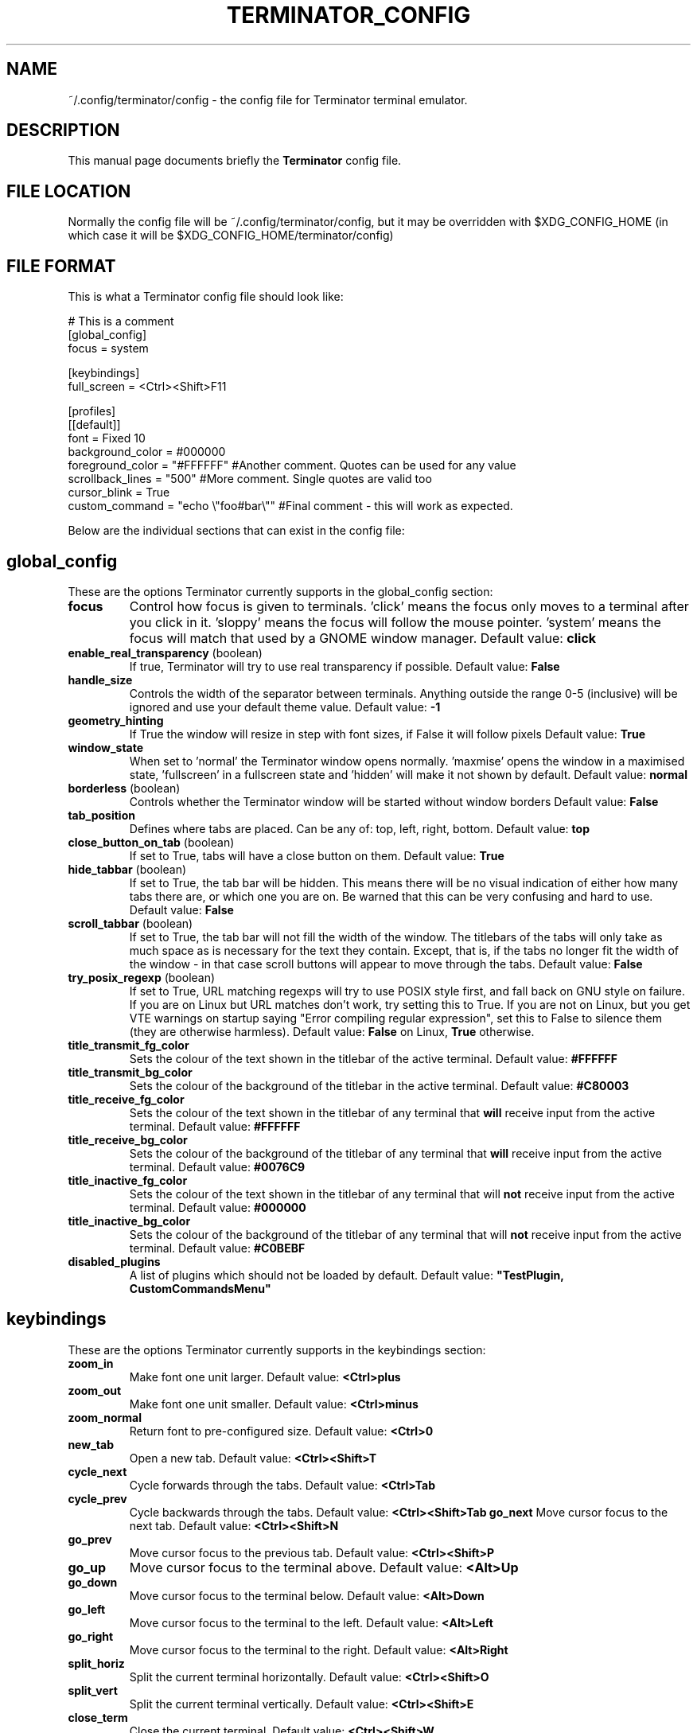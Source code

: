 .TH "TERMINATOR_CONFIG" "5" "Feb 22, 2008" "Nicolas Valcarcel <nvalcarcel@ubuntu.com>" ""
.SH "NAME"
~/.config/terminator/config \- the config file for Terminator terminal emulator.
.SH "DESCRIPTION"
This manual page documents briefly the
.B Terminator
config file.
.PP
.SH "FILE LOCATION"
Normally the config file will be ~/.config/terminator/config, but it may be overridden with $XDG_CONFIG_HOME (in which case it will be $XDG_CONFIG_HOME/terminator/config)
.SH "FILE FORMAT"
This is what a Terminator config file should look like:

  # This is a comment
  [global_config]
    focus = system

  [keybindings]
    full_screen = <Ctrl><Shift>F11

  [profiles]
    [[default]]
      font = Fixed 10
      background_color = #000000
      foreground_color = "#FFFFFF" #Another comment. Quotes can be used for any value
      scrollback_lines = "500" #More comment. Single quotes are valid too
      cursor_blink = True
      custom_command = "echo \\"foo#bar\\"" #Final comment - this will work as expected.

Below are the individual sections that can exist in the config file:

.SH "global_config"
These are the options Terminator currently supports in the global_config section:
.TP
.B focus
Control how focus is given to terminals. 'click' means the focus only moves to a terminal after you click in it. 'sloppy' means the focus will follow the mouse pointer. 'system' means the focus will match that used by a GNOME window manager.
Default value: \fBclick\fR
.TP
.B enable_real_transparency\fR (boolean)
If true, Terminator will try to use real transparency if possible.
Default value: \fBFalse\fR
.TP
.B handle_size
Controls the width of the separator between terminals. Anything outside the range 0-5 (inclusive) will be ignored and use your default theme value.
Default value: \fB-1\fR
.TP
.B geometry_hinting
If True the window will resize in step with font sizes, if False it will follow pixels
Default value: \fBTrue\fR
.TP
.B window_state
When set to 'normal' the Terminator window opens normally. 'maxmise' opens the window in a maximised state, 'fullscreen' in a fullscreen state and 'hidden' will make it not shown by default.
Default value: \fBnormal\fR
.TP
.B borderless \fR(boolean)
Controls whether the Terminator window will be started without window borders
Default value: \fBFalse\fR
.TP
.B tab_position
Defines where tabs are placed.  Can be any of: top, left, right, bottom.
Default value: \fBtop\fR
.TP
.B close_button_on_tab \fR(boolean)
If set to True, tabs will have a close button on them.
Default value: \fBTrue\fR
.TP
.B hide_tabbar \fR(boolean)
If set to True, the tab bar will be hidden. This means there will be no visual indication of either how many tabs there are, or which one you are on. Be warned that this can be very confusing and hard to use.
Default value: \fBFalse\fR
.TP
.B scroll_tabbar \fR(boolean)
If set to True, the tab bar will not fill the width of the window. The titlebars of the tabs will only take as much space as is necessary for the text they contain. Except, that is, if the tabs no longer fit the width of the window - in that case scroll buttons will appear to move through the tabs.
Default value: \fBFalse\fR
.TP
.B try_posix_regexp \fR(boolean)
If set to True, URL matching regexps will try to use POSIX style first, and fall back on GNU style on failure.  If you are on Linux but URL matches don't work, try setting this to True.  If you are not on Linux, but you get VTE warnings on startup saying "Error compiling regular expression", set this to False to silence them (they are otherwise harmless).
Default value: \fBFalse\fR on Linux, \fBTrue\fR otherwise.
.TP
.B title_transmit_fg_color
Sets the colour of the text shown in the titlebar of the active terminal.
Default value: \fB#FFFFFF\fR
.TP
.B title_transmit_bg_color
Sets the colour of the background of the titlebar in the active terminal.
Default value: \fB#C80003\fR
.TP
.B title_receive_fg_color
Sets the colour of the text shown in the titlebar of any terminal that \fBwill\fR receive input from the active terminal.
Default value: \fB#FFFFFF\fR
.TP
.B title_receive_bg_color
Sets the colour of the background of the titlebar of any terminal that \fBwill\fR receive input from the active terminal.
Default value: \fB#0076C9\fR
.TP
.B title_inactive_fg_color
Sets the colour of the text shown in the titlebar of any terminal that will \fBnot\fR receive input from the active terminal.
Default value: \fB#000000\fR
.TP
.B title_inactive_bg_color
Sets the colour of the background of the titlebar of any terminal that will \fBnot\fR receive input from the active terminal.
Default value: \fB#C0BEBF\fR
.TP
.B disabled_plugins
A list of plugins which should not be loaded by default.
Default value: \fB"TestPlugin, CustomCommandsMenu"\fR

.SH keybindings
These are the options Terminator currently supports in the keybindings section:
.TP
.B zoom_in
Make font one unit larger.
Default value: \fB<Ctrl>plus\fR
.TP
.B zoom_out
Make font one unit smaller.
Default value: \fB<Ctrl>minus\fR
.TP
.B zoom_normal
Return font to pre-configured size.
Default value: \fB<Ctrl>0\fR
.TP
.B new_tab
Open a new tab.
Default value: \fB<Ctrl><Shift>T\fR
.TP
.B cycle_next
Cycle forwards through the tabs.
Default value: \fB<Ctrl>Tab\fR
.TP
.B cycle_prev
Cycle backwards through the tabs.
Default value: \fB<Ctrl><Shift>Tab\fR
.B go_next
Move cursor focus to the next tab.
Default value: \fB<Ctrl><Shift>N\fR
.TP
.B go_prev
Move cursor focus to the previous tab.
Default value: \fB<Ctrl><Shift>P\fR
.TP
.B go_up
Move cursor focus to the terminal above.
Default value: \fB<Alt>Up\fR
.TP
.B go_down
Move cursor focus to the terminal below.
Default value: \fB<Alt>Down\fR
.TP
.B go_left
Move cursor focus to the terminal to the left.
Default value: \fB<Alt>Left\fR
.TP
.B go_right
Move cursor focus to the terminal to the right.
Default value: \fB<Alt>Right\fR
.TP
.B split_horiz
Split the current terminal horizontally.
Default value: \fB<Ctrl><Shift>O\fR
.TP
.B split_vert
Split the current terminal vertically.
Default value: \fB<Ctrl><Shift>E\fR
.TP
.B close_term
Close the current terminal.
Default value: \fB<Ctrl><Shift>W\fR
.TP
.B copy
Copy the currently selected text to the clipboard.
Default value: \fB<Ctrl><Shift>C\fR
.TP
.B paste
Paste the current contents of the clipboard.
Default value: \fB<Ctrl><Shift>V\fR
.TP
.B toggle_scrollbar
Show/Hide the scrollbar.
Default value: \fB<Ctrl><Shift>S\fR
.TP
.B search
Search for text in the terminal scrollback history.
Default value: \fB<Ctrl><Shift>F\fR
.TP
.B close_window
Quit Terminator.
Default value: \fB<Ctrl><Shift>Q\fR
.TP
.B resize_up
Move the parent dragbar upwards.
Default value: \fB<Ctrl><Shift>Up\fR
.TP
.B resize_down
Move the parent dragbar downwards.
Default value: \fB<Ctrl><Shift>Down\fR
.TP
.B resize_left
Move the parent dragbar left.
Default value: \fB<Ctrl><Shift>Left\fR
.TP
.B resize_right
Move the parent dragbar right.
Default value: \fB<Ctrl><Shift>Right\fR
.TP
.B move_tab_right
Swap the current tab with the one to its right.
Default value: \fB<Ctrl><Shift>Page_Down\fR
.TP
.B move_tab_left
Swap the current tab with the one to its left.
Default value: \fB<Ctrl><Shift>Page_Up\fR
.TP
.B toggle_zoom
Zoom/Unzoom the current terminal to fill the window.
Default value: \fB<Ctrl><Shift>X\fR
.TP
.B scaled_zoom
Zoom/Unzoom the current terminal to fill the window, and scale its font.
Default value: \fB<Ctrl><Shift>Z\fR
.TP
.B next_tab
Move to the next tab.
Default value: \fB<Ctrl>Page_Down\fR
.TP
.B prev_tab
Move to the previous tab.
Default value: \fB<Ctrl>Page_Up\fR
.TP
.B switch_to_tab_1 - switch_to_tab_10
Keys to switch directly to the numbered tab.
Note that <Alt><Shift>1 may need to be provided as <Alt>! or similar,
depending on your keyboard layout.
Default value: \fBUnbound\fR
.TP
.B full_screen
Toggle the window to a fullscreen window.
Default value: \fBF11\fR
.TP
.B reset
Reset the terminal state.
Default value: \fB<Ctrl><Shift>R\fR
.TP
.B reset_clear
Reset the terminal state and clear the terminal window.
Default value: \fB<Ctrl><Shift>G\fR
.TP
.B hide_window
Toggle visibility of the Terminator window.
Default value: \fB<Ctrl><Shift><Alt>a\fR
.TP
.B group_all
Group all terminals together so input sent to one goes to all of them.
Default value: \fB<Super>g\fR
.TP
.B ungroup_all
Remove grouping from all terminals.
Default value: \fB<Super><Shift>G\fR
.TP
.B group_tab
Group all terminals in the current tab together so input sent to one goes to all of them.
Default value: \fB<Super>t\fR
.TP
.B ungroup_tab
Remove grouping from all terminals in the current tab.
Default value: \fB<Super><Shift>T\fR
.TP
.B new_window
Open a new Terminator window as part of the existing process.
Default value: \fB<Ctrl><Shift>I\fR
.TP
.B new_terminator
Spawn a new instance of Terminator.
Default value: \fB<Super>i\fR

.SH profiles
These are the options Terminator currently supports in the profiles section.
Each profile should be its own subsection with a header in the format \fB[[name]]\fR

.B allow_bold\fR (boolean)
If true, allow applications in the terminal to make text boldface.
Default value: \fBTrue\fR
.TP
.B audible_bell\fR (boolean)
If true, make a noise when applications send the escape sequence for the terminal bell.
Default value: \fBFalse\fR
.TP
.B visible_bell\fR (boolean)
If true, flash the terminal when applications send the escape sequence for the terminal bell.
Default value: \fBFalse\fR
.TP
.B urgent_bell\fR (boolean)
If true, set the window manager "urgent" hint when applications send the escale sequence for the terminal bell. Any keypress will cancel the urgent status.
Default value: \fBFalse\fR
.TP
.B icon_bell\fR (boolean)
If true, briefly show a small icon on the terminal title bar for the terminal bell.
Default value: \fBTrue\fR
.TP
.B force_no_bell\fR (boolean)
If true, don't make a noise or flash. All terminal bells will be ignored.
Default value: \fBFalse\fR
.TP
.B use_theme_colors
If true, ignore the configured colours and use values from the theme instead.
Default value: \fBFalse\fR
.TP
.B background_color
Default colour of terminal background, as a colour specification (can be HTML-style hex digits, or a colour name such as "red"). \fBNote:\fR You may need to set \fBuse_theme_colors=False\fR to force this setting to take effect.
Default value: \fB#000000\fR
.TP
.B background_darkness
A value between 0.0 and 1.0 indicating how much to darken the background image. 0.0 means no darkness, 1.0 means fully dark. If the terminal is set to transparent, this setting controls how transparent it is. 0.0 means fully transparent, 1.0 means fully opaque.
Default value: \fB0.5\fR
.TP
.B background_type
Type of terminal background. May be "solid" for a solid colour, "image" for an image, or "transparent" for full transparency in compositing window managers, otherwise pseudo transparency.
Default value: \fBsolid\fR
.TP
.B background_image
Path to an image file to be used for the background of terminals.
Default value: Nothing
.TP
.B backspace_binding
Sets what code the backspace key generates. Possible values are "ascii-del" for the ASCII DEL character, "control-h" for Control-H (AKA the ASCII BS character), "escape-sequence" for the escape sequence typically bound to backspace or delete. "ascii-del" is normally considered the correct setting for the Backspace key.
Default value: \fBascii\-del\fR
.TP
.B delete_binding
Sets what code the delete key generates. Possible values are "ascii-del" for the ASCII DEL character, "control-h" for Control-H (AKA the ASCII BS character), "escape-sequence" for the escape sequence typically bound to backspace or delete. "escape-sequence" is normally considered the correct setting for the Delete key.
Default value: \fBescape\-sequence\fR
.TP
.B color_scheme \fR(boolean)
If specified this sets foreground_color and background_color to pre-set values. Possible options are 'grey_on_black', 'black_on_yellow', 'black_on_white', 'white_on_black', 'green_on_black', 'orange_on_black', 'ambience'.
Default value: \fRgrey_on_black\fR
.TP
.B cursor_blink \fR(boolean)
Controls if the cursor blinks.
Default value: \fBTrue\fR
.TP
.B cursor_color
Default colour of cursor, as a colour specification (can be HTML-style hex digits, or a colour name such as "red").
Default value: Current value of \fBforeground_color\fR
.TP
.B cursor_shape
Default shape of cursor. Possibilities are "block", "ibeam", and "underline".
Default value: \fBblock\fR
.TP
.B emulation
Sets what type of terminal should be emulated.
Default value: \fBxterm\fR
.TP
.B font
An Pango font name. Examples are "Sans 12" or "Monospace Bold 14".
Default value: \fBMono 8\fR
.TP
.B foreground_color
Default colour of text in the terminal, as a colour specification (can be HTML-style hex digits, or a colour name such as "red"). \fBNote:\fR You may need to set \fBuse_theme_colors=False\fR to force this setting to take effect.
Default value: \fB#AAAAAA\fR
.TP
.B scrollbar_position
Where to put the terminal scrollbar. Possibilities are "left", "right", and "disabled".
Default value: \fBright\fR
.TP
.B show_titlebar
If true, a titlebar will be drawn for each terminal which shows the current title of that terminal.
Default value: \fBTrue\fR
.TP
.B scroll_background \fR(boolean)
If true, scroll the background image with the foreground text; if false, keep the image in a fixed position and scroll the text above it.
Default value: \fBTrue\fR
.TP
.B scroll_on_keystroke \fR(boolean)
If true, pressing a key jumps the scrollbar to the bottom.
Default value: \fBTrue\fR
.TP
.B scroll_on_output \fR(boolean)
If true, whenever there's new output the terminal will scroll to the bottom.
Default value: \fBTrue\fR
.TP
.B alternate_screen_scroll \fR(boolean)
Whether or not the mouse wheel scrolls alternate screen buffers (man, vim, mutt, etc). This is the default behavior of VTE, however Ubuntu and possbly other distributions feature patched versions of VTE where this functionality is optional. The option only effects the patched versions of VTE, otherwise it is ignored.
Default value: \fBTrue\fR
.TP
.B scrollback_lines
Number of scrollback lines to keep around. You can scroll back in the terminal by this number of lines; lines that don't fit in the scrollback are discarded. Be careful with this setting; it's the primary factor in determining how much memory the terminal will use.
Default value: \fB500\fR
.TP
.B scrollback_infinite
If this is set to True, scrollback_lines will be ignored and VTE will continue to allocate RAM for scrollback history.
Default value: \fBFalse\fR
.TP
.B focus_on_close
Sets which terminal should get the focus when another terminal is closed. Values can be "prev", "next" or "auto".
Using "auto", if the closed terminal is within a splitted window, the focus will be on the sibling terminal rather than another tab.
Default value: \fBauto\fR
.TP
.B exit_action
Possible values are "close" to close the terminal, and "restart" to restart the command.
Default value: \fBclose\fR
.TP
.B palette
Terminals have a 16-colour palette that applications inside the terminal can use. This is that palette, in the form of a colon-separated list of colour names. Colour names should be in hex format e.g. "#FF00FF".
Default value: \fB#000000000000:#CDCD00000000:#0000CDCD0000:#CDCDCDCD0000:#30BF30BFA38E:#A53C212FA53C:#0000CDCDCDCD:#FAFAEBEBD7D7:#404040404040:#FFFF00000000:#0000FFFF0000:#FFFFFFFF0000:#00000000FFFF:#FFFF0000FFFF:#0000FFFFFFFF:#FFFFFFFFFFFF\fR
.TP
.B word_chars
When selecting text by word, sequences of these characters are considered single words. Ranges can be given as "A-Z". Literal hyphen (not expressing a range) should be the first character given.
Default value: \fB\-A\-Za\-z0\-9,./?%&#:_\fR
.TP
.B mouse_autohide \fR(boolean)
Controls whether the mouse cursor should be hidden while typing.
Default value: \fBTrue\fR
.TP
.B use_custom_command \fR(boolean)
If True, the value of \fBcustom_command\fR will be used instead of the default shell.
Default value: \fBFalse\fR
.TP
.B custom_command
Command to execute instead of the default shell, if \fBuse_custom_command\fR is set to True.
Default value: Nothing
.TP
.B http_proxy
URL of an HTTP proxy to use, e.g. http://proxy.lan:3128/
Default value: Nothing
.TP
.B encoding
Character set to use for the terminal.
Default value: \fBUTF-8\fR
.TP
.B copy_on_selection \fR(boolean)
If set to True, text selections will be automatically copied to the clipboard, in addition to being made the Primary selection.
Default value: \fBFalse\fR
.TP

.SH layouts

This describes the layouts section of the config file. Like with the profiles, each layout should be defined as a sub-section with a name formatted like: \fB[[name]]\fR.

Each object in a layout is a named sub-sub-section with various properties:

[layouts]
  [[default]]
    [[window0]]
      type = Window
    [[child1]]
      type = Terminal
      parent = window0

Window objects may not have a parent attribute. \fBEvery\fR other object must specify a parent. This is how the structure of the window is determined.

.SH plugins

Terminator plugins can add their own configuration to the config file, and will appear as a sub-section. Please refer to the documentation of individual plugins for more information.

.SH "SEE ALSO"
.BR gnome\-terminal(1)
